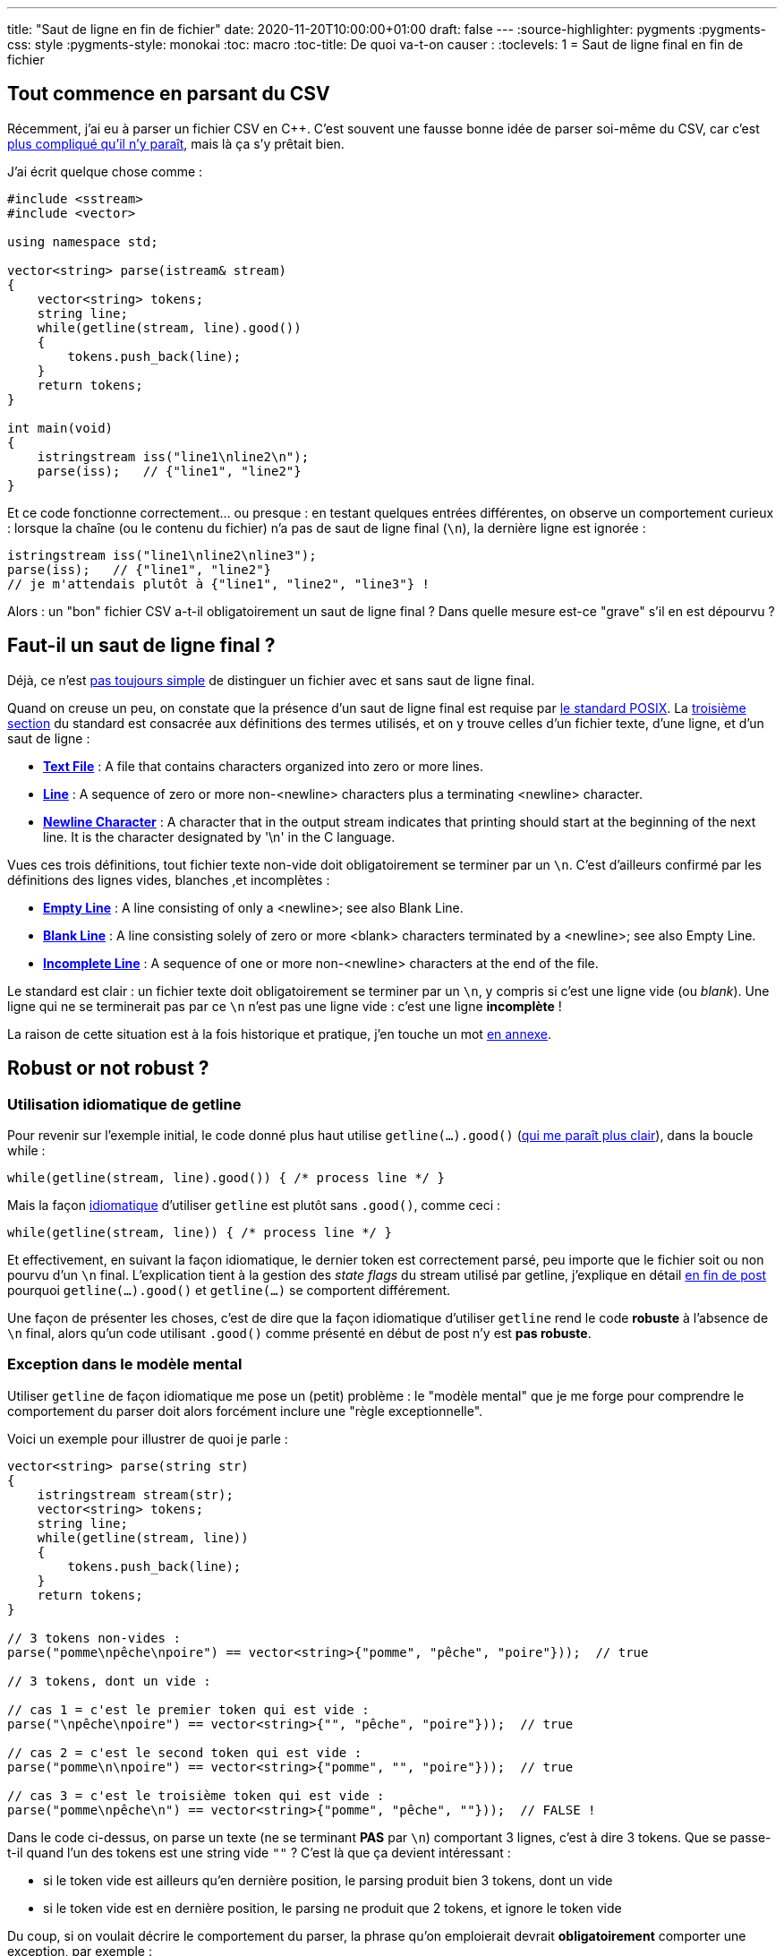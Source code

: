 ---
title: "Saut de ligne en fin de fichier"
date: 2020-11-20T10:00:00+01:00
draft: false
---
:source-highlighter: pygments
:pygments-css: style
:pygments-style: monokai
:toc: macro
:toc-title: De quoi va-t-on causer :
:toclevels: 1
= Saut de ligne final en fin de fichier

toc::[]

== Tout commence en parsant du CSV

Récemment, j'ai eu à parser un fichier CSV en C++. C'est souvent une fausse bonne idée de parser soi-même du CSV, car c'est https://sebsauvage.net/wiki/doku.php?id=csv[plus compliqué qu'il n'y paraît], mais là ça s'y prêtait bien.

J'ai écrit quelque chose comme :

[source,cpp]
----
#include <sstream>
#include <vector>

using namespace std;

vector<string> parse(istream& stream)
{
    vector<string> tokens;
    string line;
    while(getline(stream, line).good())
    {
        tokens.push_back(line);
    }
    return tokens;
}

int main(void)
{
    istringstream iss("line1\nline2\n");
    parse(iss);   // {"line1", "line2"}
}
----

Et ce code fonctionne correctement... ou presque : en testant quelques entrées différentes, on observe un comportement curieux : lorsque la chaîne (ou le contenu du fichier) n'a pas de saut de ligne final (`\n`), la dernière ligne est ignorée :

[source,cpp]
----
istringstream iss("line1\nline2\nline3");
parse(iss);   // {"line1", "line2"}
// je m'attendais plutôt à {"line1", "line2", "line3"} !
----

Alors : un "bon" fichier CSV a-t-il obligatoirement un saut de ligne final ? Dans quelle mesure est-ce "grave" s'il en est dépourvu ?

== Faut-il un saut de ligne final ?

[[back-from-annexe1]]Déjà, ce n'est  <<annexe1,pas toujours simple>> de distinguer un fichier avec et sans saut de ligne final.

Quand on creuse un peu, on constate que la présence d'un saut de ligne final est requise par https://pubs.opengroup.org/onlinepubs/9699919799/[le standard POSIX]. La https://pubs.opengroup.org/onlinepubs/9699919799/basedefs/V1_chap03.html[troisième section] du standard est consacrée aux définitions des termes utilisés, et on y trouve celles d'un fichier texte, d'une ligne, et d'un saut de ligne :

* https://pubs.opengroup.org/onlinepubs/9699919799/basedefs/V1_chap03.html#tag_03_403[*Text File*] : A file that contains characters organized into zero or more lines.
* https://pubs.opengroup.org/onlinepubs/9699919799/basedefs/V1_chap03.html#tag_03_206[*Line*] : A sequence of zero or more non-<newline> characters plus a terminating <newline> character.
* https://pubs.opengroup.org/onlinepubs/9699919799/basedefs/V1_chap03.html#tag_03_243[*Newline Character*] : A character that in the output stream indicates that printing should start at the beginning of the next line. It is the character designated by '\n' in the C language.

Vues ces trois définitions, tout fichier texte non-vide doit obligatoirement se terminer par un `\n`. C'est d'ailleurs confirmé par les définitions des lignes vides, blanches ,et incomplètes :

* https://pubs.opengroup.org/onlinepubs/9699919799/basedefs/V1_chap03.html#tag_03_145[*Empty Line*] : A line consisting of only a <newline>; see also Blank Line.
* https://pubs.opengroup.org/onlinepubs/9699919799/basedefs/V1_chap03.html#tag_03_75[*Blank Line*] : A line consisting solely of zero or more <blank> characters terminated by a <newline>; see also Empty Line.
* https://pubs.opengroup.org/onlinepubs/9699919799/basedefs/V1_chap03.html#tag_03_195[*Incomplete Line*] : A sequence of one or more non-<newline> characters at the end of the file.

Le standard est clair : un fichier texte doit obligatoirement se terminer par un `\n`, y compris si c'est une ligne vide (ou _blank_). Une ligne qui ne se terminerait pas par ce `\n` n'est pas une ligne vide : c'est une ligne *incomplète* !

[[back-from-annexe2]]La raison de cette situation est à la fois historique et pratique, j'en touche un mot <<annexe2,en annexe>>.

== Robust or not robust ?

=== Utilisation idiomatique de getline

[[back-from-annexe3]]Pour revenir sur l'exemple initial, le code donné plus haut utilise `getline(...).good()` (<<annexe3,qui me paraît plus clair>>), dans la boucle while :

[source,cpp]
----
while(getline(stream, line).good()) { /* process line */ }
----

Mais la façon http://www.cplusplus.com/doc/tutorial/files/[idiomatique] d'utiliser `getline` est plutôt sans `.good()`, comme ceci :

[source,cpp]
----
while(getline(stream, line)) { /* process line */ }
----

[[back-from-annexe4]]Et effectivement, en suivant la façon idiomatique, le dernier token est correctement parsé, peu importe que le fichier soit ou non pourvu d'un `\n` final. L'explication tient à la gestion des _state flags_ du stream utilisé par getline, j'explique en détail <<annexe4,en fin de post>> pourquoi `getline(...).good()` et `getline(...)` se comportent différement.

Une façon de présenter les choses, c'est de dire que la façon idiomatique d'utiliser `getline` rend le code *robuste* à l'absence de `\n` final, alors qu'un code utilisant `.good()` comme présenté en début de post n'y est *pas robuste*.

=== Exception dans le modèle mental

Utiliser `getline` de façon idiomatique me pose un (petit) problème : le "modèle mental" que je me forge pour comprendre le comportement du parser doit alors forcément inclure une "règle exceptionnelle".

Voici un exemple pour illustrer de quoi je parle :

[source,cpp]
----
vector<string> parse(string str)
{
    istringstream stream(str);
    vector<string> tokens;
    string line;
    while(getline(stream, line))
    {
        tokens.push_back(line);
    }
    return tokens;
}

// 3 tokens non-vides :
parse("pomme\npêche\npoire") == vector<string>{"pomme", "pêche", "poire"}));  // true

// 3 tokens, dont un vide :

// cas 1 = c'est le premier token qui est vide :
parse("\npêche\npoire") == vector<string>{"", "pêche", "poire"}));  // true

// cas 2 = c'est le second token qui est vide :
parse("pomme\n\npoire") == vector<string>{"pomme", "", "poire"}));  // true

// cas 3 = c'est le troisième token qui est vide :
parse("pomme\npêche\n") == vector<string>{"pomme", "pêche", ""}));  // FALSE !
----

Dans le code ci-dessus, on parse un texte (ne se terminant *PAS* par `\n`) comportant 3 lignes, c'est à dire 3 tokens. Que se passe-t-il quand l'un des tokens est une string vide `""` ? C'est là que ça devient intéressant :

* si le token vide est ailleurs qu'en dernière position, le parsing produit bien 3 tokens, dont un vide
* si le token vide est en dernière position, le parsing ne produit que 2 tokens, et ignore le token vide

Du coup, si on voulait décrire le comportement du parser, la phrase qu'on emploierait devrait *obligatoirement* comporter une exception, par exemple :

____
Le contenu d'un fichier est considéré comme une liste de tokens séparés par des sauts de lignes. Ceci reste valable même si un token est vide, *SAUF SI* ce token vide est situé en dernière position.
____

Ou alors :
____
Le contenu d'un fichier est considéré comme une liste de tokens se terminant tous par un saut de ligne. Le parser ajoute un token additionnel constitué du texte entre le dernier saut de ligne et la fin du fichier, *SAUF SI* ce token additionnel est vide.
____

Peu importe comment on tourne l'explication : utiliser `getline` de façon idiomatique (et ainsi être robuste aux fichiers sans saut de ligne final) s'accompagne systématiquement d'un comportement (un peu) incohérent.

=== Que faut-il faire ?

Fort de tout ça, j'implémente quoi, au final ?

Même si le puriste en moi préfère un comportement clair ne nécessitant pas de règle exceptionnelle, le parser idiomatique est le meilleur choix, au moins pour la situation dans laquelle j'étais :

* *moins bugprone* : dans ma situation, et même s'il devrait être considéré comme incomplet, je peux être amené à parser un fichier sans saut de ligne final. C'est alors assez facile d'introduire un bug en ne remarquant pas que le parser ignore crassement la fin du fichier.
* *comportement plus intuitif* : c'est subjectif, mais l'absence de parsing du dernier token (décrit en tête de post) m'a surpris : lorsque le fichier ne se termine pas par un saut de ligne, je trouve le comportement du parser idiomatique plus intuitif.
* *plus homogène* : j'ai testé quelques parsers standards (https://github.com/phidra/blog/blob/master/content/2020-11-20-saut-de-ligne-final-code/python_ruby/parse_csv.py[python], https://github.com/phidra/blog/blob/master/content/2020-11-20-saut-de-ligne-final-code/python_ruby/parse_csv.rb[ruby], libreoffice), ils suivent tous le comportement du parser idiomatique. Une autre façon de dire les choses est que le comportement du parser idiomatique surprendra moins _d'utilisateurs_.
* *plus idiomatique* : c'est la façon usuelle de parser un fichier en C++ avec `getline` : le code du parser idiomatique surprendra moins de _développeurs_.

== Conclusion = ce qu'il faut retenir

1. un fichier texte correctement formatté doit se terminer par un saut de ligne final `\n`. À charge pour le développeur de choisir quoi faire face à un fichier incomplet.
2. on devrait toujours avoir une bonne raison de déroger aux façons de faire idiomatiques...
3. ...mais plutôt que de les respecter sans les comprendre, il est toujours intéressant de creuser et de savoir pourquoi elles sont idiomatiques
4. l'état d'un `std::istream` et les _state flags_ qui vont avec peuvent être un chouïa tricky ; c'est pas la mer à boire non plus si on lit https://en.cppreference.com/w/cpp/io/ios_base/iostate[la doc] attentivement, mais c'est pas intuitif.
5. en particulier, les deux codes suivants ne sont pas équivalents s'ils traitent un fichier texte sans saut de ligne final :
+
[source,cpp]
----
while(getline(stream, line))        { /* process line */ }
while(getline(stream, line).good()) { /* process line */ }
----

== Annexe n°1 = visualiser le saut de ligne final [[annexe1]]

(<<back-from-annexe1,revenir au post>>) 

Savoir si un fichier texte se termine ou non par un saut de ligne n'est pas aussi trivial qu'on pourrait le penser. Prenons les deux fichiers suivants :

[source,bash]
----
echo -e -n "pouet"   > /tmp/incomplete
echo -e -n "pouet\n" > /tmp/complete
----

=== vim

De façon trompeuse, vim les affichera exactement pareil :-/

Sous vim, pour savoir que le saut de ligne final est manquant, il faut interroger  l'option `endofline` :

[source,bash]
----
:set endofline?
# renvoie "endofline" pour /tmp/complete
# renvoie "noendofline" pour /tmp/incomplete
----

Ça n'est pas forcément une mauvaise idée de mettre cette info dans la status-bar d'ailleurs...

=== cat / tail

`cat` et `tail` nous aident un peu plus : ils affichent un caractère spécial `%` colorié différemment lorsque le fichier est incomplet :

[source,bash]
----
cat /tmp/complete
pouet

cat /tmp/incomplete
pouet%   # notez le '%' final
----

=== od

`od` est en quelque sorte un visualisateur du contenu brut d'un fichier : 

[quote, 'https://man7.org/linux/man-pages/man1/od.1.html[man od]']
____
Write an unambiguous representation, octal bytes by default, of FILE to standard output.
____

Il permet (si nécessaire, couplé à `tail`) de visualiser la fin du fichier, pour voir s'il se termine par `\n` :

[source,bash]
----
od -c /tmp/complete
# 0000000   p   o   u   e   t  \n
# 0000006

od -c /tmp/incomplete
# 0000000   p   o   u   e   t          # notez le \n absent
# 0000005
----

=== création

Dans la mesure où un fichier texte sans saut de ligne final est considéré comme incomplet, ça n'est pas surprenant qu'il ne soit pas trivial non plus de créer un tel fichier incomplet.

On a vu plus haut qu'on pouvait utiliser `echo`. vim permet également de modifier le fichier en cours d'édition pour supprimer le `\n` terminal :

[source,bash]
----
:set binary
:set noeol
:w
----

Par ailleurs, s'il ne s'agit que de supprimer le saut de ligne final, `hexedit` ou tout autre éditeur hexa fera également l'affaire.

== Annexe n°2 = intérêt des sauts de lignes [[annexe2]] 

(<<back-from-annexe2,revenir au post>>) 

On peut se demander pourquoi une ligne ne se terminant pas par `\n` est considérée comme incomplète ? La raison principale est pratico-pratique : c'est plus simple comme ça.

On va prendre trois exemples pour l'illustrer. Dans ces exemples, on suppose que *les fichiers ne se terminent pas par un saut de ligne*.

=== code C++

Prenons le header C++ suivant. Ici, le dernier caractère du fichier est le `e` de `commentaire` :

.pouet.h
[source,cpp]
----
struct Pouet {...};  // cette ligne se termine par un commentaire
----

S'il est inclus dans un fichier source :

.pouet.cpp
[source,cpp]
----
#include "pouet.h"
int process(Pouet p) {...};
----

Historiquement, la ligne `include` était remplacée par le contenu de `pouet.h`. Or, celui-ci ne comportant pas de `\n` terminal, une fois que le préprocesseur a fait son travail, le fichier sera :

.pouet.cpp (après preprocessing)
[source,cpp]
----
struct Pouet {...};  // cette ligne se termine par un commentaireint process(Pouet p) {...};
----

Aïe, la définition de la fonction `process` se retrouve commentée !

Bon, en vrai, l'absence de saut de ligne final ne fait ni chaud ni froid aux compilateurs modernes, mais historiquement ça a posé suffisamment de soucis pour que le http://port70.net/~nsz/c/c99/n1256.html#5.1.1.2[standard C requière explicitement] que les fichiers se terminent par un saut de ligne.

=== concaténation de fichiers ou de commandes

La concaténation de 3 fichiers ne comportant qu'une seule ligne ne donne pas trois lignes, mais une seule grande ligne :

[source,bash]
----
echo -n -e "Luke is a jedi, brother of Leia" > file1
echo -n -e "Leia is a princess, sister of Luke" > file2
echo -n -e "Anakin is... well, it's complicated" > file3

cat file1 file2 file3
# Luke is a jedi, brother of LeiaLeia is a princess, sister of LukeAnakin is... well, it's complicated% 

cat file1 file2 file3 | grep "^Leia"
# ... rien n'est renvoyé, puisque la ligne résultant de la concaténation ne commence pas par "Leia"
----

Côté affichage, l'enchaînement de commande peut produire des résultats surprenants :

[source,bash]
----
echo -n -e "Luke\nObi-wan\nYoda" > jedis
echo -n -e "Anakin\nPalpatine\nDooku" > siths
tail --lines=1 jedis ; tail --lines=1 siths
# YodaDooku% 
----

=== ça rend le diff compliqué

Les outils comparant des fichiers ligne par ligne voient leur métier rendu (un peu plus) compliqué par l'absence de saut de ligne final, puisqu'ils peuvent avoir à indiquer deux types de différences pour une même ligne :

[source,bash]
----
echo -n -e "Luke\nAnakin\nYoda" > file1
echo -n -e "Luke\nAnakin\nYoda\n" > file2
diff file1 file2
# 3c3
# < Yoda
# \ No newline at end of file
# ---
# > Yoda
----

== Annexe n°3 = pourquoi j'ai voulu utiliser `.good()` [[annexe3]]

(<<back-from-annexe3,revenir au post>>) 


Parmi les principes énoncés par le _zen of Python_, j'aime particulièrement le second :

[quote, 'https://www.python.org/dev/peps/pep-0020/[zen of python]']
____

Explicit is better than implicit.
____

Je n'aime donc pas beaucoup :

[source,cpp]
----
while(getline(stream, line)) { /* ... */ }
----

Je trouve que l'évaluation booléene du retour de `getline` n'est pas claire : en effet, sans aller consulter https://en.cppreference.com/w/cpp/string/basic_string/getline[la doc de getline], on pense naturellement que `getline` renvoie un booléen indiquant si oui ou non la lecture s'est bien passée.

Comme ça ne coûte pas beaucoup plus cher à écrire, j'avais donc une petite préférence pour :

[source,cpp]
----
while(getline(stream, line).good()) { /* ... */ }
----

Ça n'est toujours pas d'une clarté limpide, mais au moins on voit que `getline` ne renvoit pas un booléen, mais un objet qui dispose d'une fonction-membre `.good()` : le lien avec le comportement réel de `getline` (renvoyer `stream`) est plus facile à faire.

== Annexe n°4 = quelle différence entre `getline(...)` et `getline(...).good()` ? [[annexe4]]

(<<back-from-annexe4,revenir au post>>) 

Expliquer cette différence de comportement nécessite de creuser un peu le fonctionnement des streams et de getline.

=== state flags d'un stream

Les `istream` héritent de https://en.cppreference.com/w/cpp/io/basic_ios[std::basic_ios], qui dispose de trois https://en.cppreference.com/w/cpp/io/ios_base/iostate[state flags] :

* *eofbit* : lorsque `getline` a atteint la fin du stream.
* *failbit* : lorsque la lecture a échoué.
* *badbit* : lorsque le stream buffer a rencontré un problème.

https://stdcxx.apache.org/doc/stdlibug/29-1.html#:~:text=Generally%2C%20you%20should%20keep%20in,to%20check%20for%20such%20errors%3F[Cette doc] donne des précisions intéressantes, et notamment :

[quote]
____
Generally, you should keep in mind that badbit indicates an error situation that is likely to be unrecoverable, whereas failbit indicates a situation that might allow you to retry the failed operation. The flag eofbit simply indicates the end of the input sequence.
____

So far so good. La consultation des state flags d'un stream donné peut se faire de différentes façons :

* https://en.cppreference.com/w/cpp/io/basic_ios/rdstate[rdstate] permet de récupérer https://en.cppreference.com/w/cpp/io/ios_base/iostate[une structure] décrivant tous les flags d'un coup
* le stream lui-même dispose de 4 fonctions membres permettant de consulter l'état : https://en.cppreference.com/w/cpp/io/basic_ios/good[good], https://en.cppreference.com/w/cpp/io/basic_ios/eof[eof], https://en.cppreference.com/w/cpp/io/basic_ios/fail[fail], https://en.cppreference.com/w/cpp/io/basic_ios/bad[bad]
* le stream surcharge https://en.cppreference.com/w/cpp/io/basic_ios/operator_bool[operator_bool] et https://en.cppreference.com/w/cpp/io/basic_ios/operator![operator!], dont les retours dépendent des trois state flags

La table de vérité mappant les state flags à ces différentes façons de les consulter est rappelée en fin de chacune des pages de docs ci-dessus.

Le problème : certes, si on prend quelque minutes pour lire la doc, le comportement des flags et des accesseurs est très bien documenté, et non-ambigü. Malheureusement, il n'est *pas intuitif* du tout, et viole allègrement le https://en.wikipedia.org/wiki/Principle_of_least_astonishment[principe de moindre surprise] :

* `stream.bad()` n'est *PAS* équivalent à `!stream.good()`
* `bool(stream)` n'est *PAS* équivalent à `stream.good()`, ni même à `!stream.bad()`, mais à `!stream.fail()`
* `stream.bad()` et `stream.eof()` ont la même table de vérité que leur flag, mais ça n'est *PAS* le cas de `stream.fail()`

=== que fait getline ?

Le comportement de `getline` est https://en.cppreference.com/w/cpp/string/basic_string/getline[bien documenté] :

* `getline(stream, line)` extrait des caractères de `stream` (et les place dans `line`) et s'arrête lorsqu'il rencontre `\n` ou la fin du stream
* il sette les différents flags sur `stream` si besoin, et en particulier :
** il settera `eofbit` s'il a atteint la fin du stream
** il settera `failbit` s'il n'a placé aucun caractère dans `line` (par exemple parce que le stream était vide)
* une fois son travail effectué, il retourne une référence sur `stream`

Fort de ces préliminaires, on peut comprendre la différence entre : `while(getline(...).good())` et `while(getline(...))` :

* dans les deux cas, comme `getline` retourne un stream, on consulte l'état du stream que getline a parsé
* dans le premier cas, la boucle `while` porte sur `stream.good()`, qui n'est vrai que si *aucun* des trois state flags n'est setté
* dans le second cas, la boucle `while` porte sur `bool(stream)` qui est équivalent à `!stream.fail()`, qui est vrai si `failbit` et `badbit` ne sont pas settés, peu importe l'état de `eofbit`

En résumé, `while(getline(...))` passera dans le corps de la boucle même si `eofbit` est setté, alors que `while(getline(...).good())` sortira de la boucle dès que `eofbit` sera setté.

=== getline pour parser un fichier

Reprenons notre code de parsing non-idiomatique :

[source,cpp]
----
vector<string> tokens;
string line;
while(getline(stream, line).good())
{
    tokens.push_back(line);
}
----

==== Cas du fichier avec saut de ligne final

Supposons que le contenu du fichier soit quelque chose comme `token1\ntoken2\n`. Notez que ce fichier est bien pourvu d'un saut de ligne `\n` final.

À l'exception de la première ligne qui représente l'état initial (avant le premier appel à `getline`), chaque ligne représente l'état juste après le N-ième appel à `getline`, et juste avant l'évaluation de la condition par `while` :

[%autowidth.stretch,cols=6*,options="header"]
|===
|# call getline
|`tokens`
|`line`
|`eofbit`
|`failbit`
|action

|0 (initial)
|`{}`
|`""`
|`false`
|`false`
|*enter loop*

|1
|`{}`
|`"token1"`
|`false`
|`false`
|*enter loop*

|2
|`{"token1"}`
|`"token2"`
|`false`
|`false`
|*enter loop*

|3
|`{"token1", "token2"}`
|`""`
|`true`
|`true`
|*skip loop*
|===

Explication textuelle :

* Ligne #0 : l'état initial du stream est : aucun des _state flags_ n'est setté.
* Ligne #1 : après le premier appel à `getline` :
** getline a lu le stream jusqu'à rencontrer le premier `\n`, et a copié la chaîne `token1` dans `line`
** la lecture ayant réussi → le flag `failbit` n'est pas setté.
** le stream n'étant pas épuisé → le flag `eofbit` n'est pas setté.
** aucun flag n'étant setté, `stream.good()` renvoie `true`, on s'apprête à passer dans le corps de la boucle (ce qui ajoutera `token1` aux `tokens`).
* Ligne #2 : après le second appel à `getline` :
** getline a lu la suite du stream, et a rencontré le second `\n`
** tout se passe comme pour le premier tour de boucle, notamment, `getline` ne sette pas encore `eofbit` : comme il s'est arrêté au `\n`, il ne sait pas encore s'il reste ou non des caractères après ce `\n`.
** on s'apprête donc ici aussi à passer dans le corps de la boucle (ce qui ajoutera `token2` aux `tokens`).
* Ligne #3 : après le troisième appel à `getline` :
** getline a lu la suite du stream, et a constaté qu'il ne reste plus de caractères à lire
** il a donc setté `eofbit`, et a retourné immédiatement
** de plus, comme il n'a pas placé de caractère dans `line`, il a également setté `failbit`
** `stream.good()` a donc deux bonnes raisons de retourner `false` -> on ne passe pas dans le corps de la boucle
* le contenu final de `tokens` est `{"token1", "token2"}`

Qu'est-ce qui change si on utilise le code idiomatique `while(getline(stream, line))` au lieu de `while(getline(stream, line).good())` ? *RIEN* : on a vu que le code idiomatique évaluait `!stream.fail()` au lieu de `stream.good()`. Or, pour chacune des 3 lignes ci-dessus, ces deux appels se comportent de façon identique.

TL;DR : pour un fichier correctement pourvu d'un saut de ligne final, `while(getline(...))` et `while(getline(...).good())` sont équivalents.

==== Cas du fichier sans saut de ligne final

Supposons maintenant que le contenu du fichier soit quelque chose comme `token1\ntoken2`. Notez l'absence de saut de ligne `\n` final.

Refaisons notre tableau :

[%autowidth.stretch,cols=6*,options="header"]
|===
|# call getline
|`tokens`
|`line`
|`eofbit`
|`failbit`
|action

|0 (initial)
|`{}`
|`""`
|`false`
|`false`
|*enter loop*

|1
|`{}`
|`"token1"`
|`false`
|`false`
|*enter loop*

|2
|`{"token1"}`
|`"token2"`
|`true`
|`false`
|*???*
|===

Explication textuelle :

* Ligne #0 : l'état initial du stream est : aucun des _state flags_ n'est setté.
* Ligne #1 : après le premier appel à `getline` :
** comme précédemment, getline a lu le stream jusqu'à rencontrer le premier `\n`, et a copié la chaîne `token1` dans `line`
** la lecture ayant réussi → le flag `failbit` n'est pas setté.
** le stream n'étant pas épuisé → le flag `eofbit` n'est pas setté.
** aucun flag n'étant setté, `stream.good()` renvoie `true`, on s'apprête à passer dans le corps de la boucle (ce qui ajoutera `token1` aux `tokens`).
* Ligne #2 : après le second appel à `getline` :
** getline a lu la suite du stream, a rencontré les caractères `"token2"` (qu'il a placé dans `line`), puis a rencontré la fin du stream.
** la lecture a bien réussi (on a placé `token2` dans `line`) → le flag `failbit` n'est pas setté.
** la fin du stream ayant été atteinte, → le flag `eofbit` a été setté.

À la différence du cas où le fichier est bien formatté, on se retrouve dans le cas où seul `eofbit` est setté. Et c'est là où les deux codes ont des comportements différents :

* Avec `while(getline(stream, line))`, même si `eofbit` est setté, on passe dans le corps de la boucle :
** `"token2"` est ajouté aux `tokens`
** ce n'est qu'au tour de boucle suivant que `getline` settera `failbit` (vu qu'il ne reste plus de caractères à placer dans `line`), et qu'on sortira de la boucle.
* Avec `getline(...).good()`, on sort de la boucle immédiatement :
** par conséquent, le contenu de `line`, c'est à dire `"token2"` n'est *PAS* ajouté aux `tokens` !

TL;DR : pour un fichier dépourvu de saut de ligne final, `while(getline(...))` et `while(getline(...).good())` se comportent différemment : le second ignorera le dernier token du fichier.

== Annexe n°5 = liens utiles

En creusant le sujet, je suis tombé sur quelques liens intéressants :

* https://gehrcke.de/2011/06/reading-files-in-c-using-ifstream-dealing-correctly-with-badbit-failbit-eofbit-and-perror/[ce post] sur le parsing de fichiers, assez complet, qui s'intéresse au même sujet, et indique notamment comment gérer les erreurs. Il résume la question en deux règles à suivre :
+
1. ne pas traiter une ligne parsée avant d'avoir vérifié si l'appel de `getline` s'est bien déroulé (c'est ce que font `while(getline(...))` et `while(getline(...).good())`
2. si `failbit` ou `badbit` sont définis, considérer que le pasing s'est mal passé. Si `eofbit` est défini, la question se pose de savoir si on considère que ça s'est mal passé (`while(getline(...).good())`) ou pas (`while(getline(...))`).
+
* https://unix.stackexchange.com/questions/18743/whats-the-point-in-adding-a-new-line-to-the-end-of-a-file[cette question sur stackexchange] a des réponses intéressantes sur le saut de ligne final et les conséquences de son absence :
** _Utilities that are supposed to operate on text files may not cope well with files that don't end with a newline; historical Unix utilities might ignore the text after the last newline, for example. GNU utilities have a policy of behaving decently with non-text files, and so do most other modern utilities, but you may still encounter odd behavior with files that are missing a final newline_
** le http://port70.net/~nsz/c/c99/n1256.html#5.1.1.2[standard C] oblige à terminer les fichiers par un saut de ligne : _A source file that is not empty shall end in a new-line character, which shall not be immediately preceded by a backslash character before_
** _About the warning from C compilers, I guess they insist for a final newline for backward compatibility purposes. Very old compilers might not accept the last line if doesn't end with \n (or other system-dependent end-of-line char sequence)._
* https://stackoverflow.com/questions/729692/why-should-text-files-end-with-a-newline[cette autre question stackoverflow] donne quelques infos intéressantes : _There's at least one hard advantage to this guideline when working on a terminal emulator: All Unix tools expect this convention and work with it. For instance, when concatenating files with cat, a file terminated by newline will have a different effect than one without_
* https://stackoverflow.com/a/729725[encore une réponse stackoverflow] sur le standard C
* https://stackoverflow.com/questions/16222530/why-do-i-need-vim-in-binary-mode-for-noeol-to-work[une dernière question stackoverflow] pour la route, avec ceci : _The "newline" character or more accurately "end of line" character (<EOL>) means "whatever comes after this point must be considered to be on another line". With this interpretation — <EOL> is a line terminator — the last line of the file is effectively the last one with an <EOL>._
